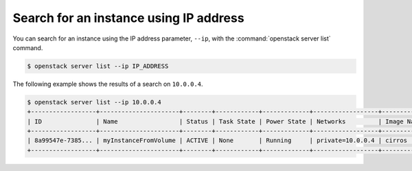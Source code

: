 =======================================
Search for an instance using IP address
=======================================

You can search for an instance using the IP address parameter, ``--ip``,
with the :command:`openstack server list` command.

.. code-block:: console

   $ openstack server list --ip IP_ADDRESS

The following example shows the results of a search on ``10.0.0.4``.

.. code-block:: console

   $ openstack server list --ip 10.0.0.4
   +------------------+----------------------+--------+------------+-------------+------------------+------------+
   | ID               | Name                 | Status | Task State | Power State | Networks         | Image Name |
   +------------------+----------------------+--------+------------+-------------+------------------+------------+
   | 8a99547e-7385... | myInstanceFromVolume | ACTIVE | None       | Running     | private=10.0.0.4 | cirros     |
   +------------------+----------------------+--------+------------+-------------+------------------+------------+

